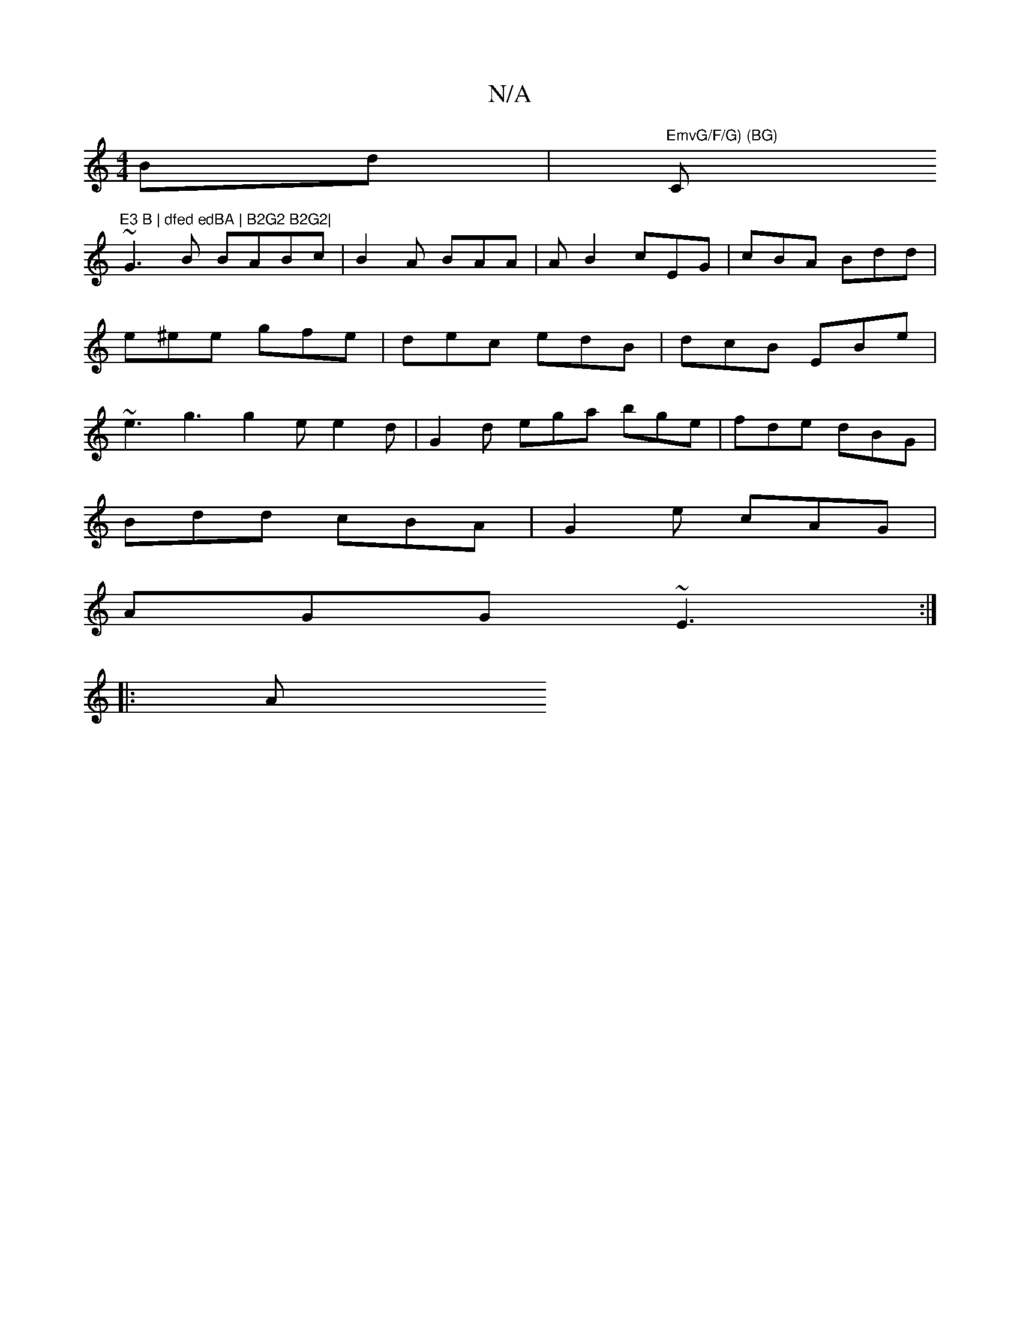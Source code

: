 X:1
T:N/A
M:4/4
R:N/A
K:Cmajor
Bd | "EmvG/F/G) (BG) "C"E3 B | dfed edBA | B2G2 B2G2|
~G3B BABc|B2 A BAA | AB2 cEG | cBA Bdd | e^ee gfe | dec edB | dcB EBe | ~e3 g3 g2e e2d | G2 d ega bge|fde dBG|
Bdd cBA | G2e cAG |
AGG ~E3 :|
|: A